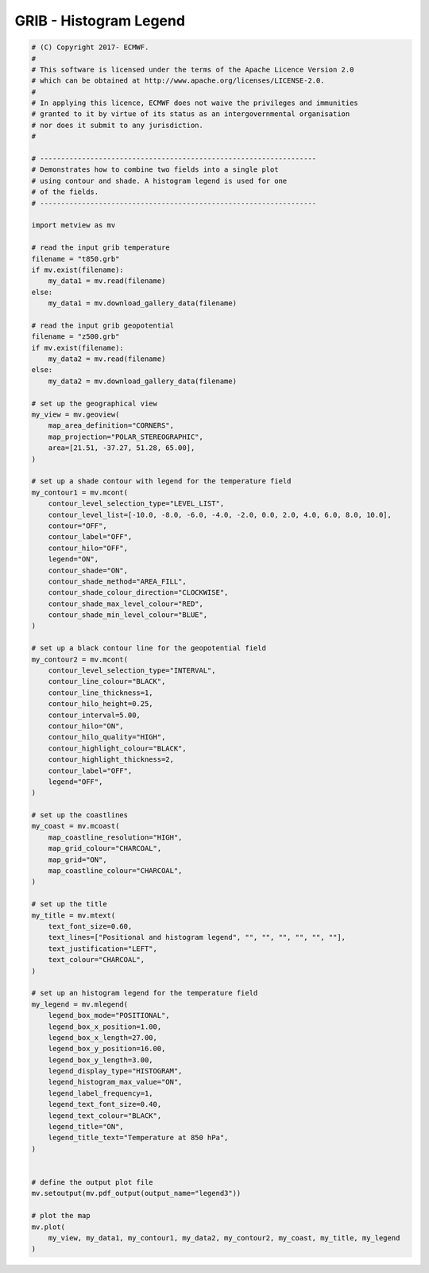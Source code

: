 .. only:: html

    .. note::
        :class: sphx-glr-download-link-note

        Click :ref:`here <sphx_glr_download_auto_examples_grib_legend3.py>`     to download the full example code
    .. rst-class:: sphx-glr-example-title

    .. _sphx_glr_auto_examples_grib_legend3.py:


GRIB - Histogram Legend
==============================================



.. image:: /auto_examples/grib/images/sphx_glr_legend3_001.png
    :alt: legend3
    :class: sphx-glr-single-img






.. code-block:: default


    # (C) Copyright 2017- ECMWF.
    #
    # This software is licensed under the terms of the Apache Licence Version 2.0
    # which can be obtained at http://www.apache.org/licenses/LICENSE-2.0.
    #
    # In applying this licence, ECMWF does not waive the privileges and immunities
    # granted to it by virtue of its status as an intergovernmental organisation
    # nor does it submit to any jurisdiction.
    #

    # ------------------------------------------------------------------
    # Demonstrates how to combine two fields into a single plot
    # using contour and shade. A histogram legend is used for one
    # of the fields.
    # ------------------------------------------------------------------

    import metview as mv

    # read the input grib temperature
    filename = "t850.grb"
    if mv.exist(filename):
        my_data1 = mv.read(filename)
    else:
        my_data1 = mv.download_gallery_data(filename)

    # read the input grib geopotential
    filename = "z500.grb"
    if mv.exist(filename):
        my_data2 = mv.read(filename)
    else:
        my_data2 = mv.download_gallery_data(filename)

    # set up the geographical view
    my_view = mv.geoview(
        map_area_definition="CORNERS",
        map_projection="POLAR_STEREOGRAPHIC",
        area=[21.51, -37.27, 51.28, 65.00],
    )

    # set up a shade contour with legend for the temperature field
    my_contour1 = mv.mcont(
        contour_level_selection_type="LEVEL_LIST",
        contour_level_list=[-10.0, -8.0, -6.0, -4.0, -2.0, 0.0, 2.0, 4.0, 6.0, 8.0, 10.0],
        contour="OFF",
        contour_label="OFF",
        contour_hilo="OFF",
        legend="ON",
        contour_shade="ON",
        contour_shade_method="AREA_FILL",
        contour_shade_colour_direction="CLOCKWISE",
        contour_shade_max_level_colour="RED",
        contour_shade_min_level_colour="BLUE",
    )

    # set up a black contour line for the geopotential field
    my_contour2 = mv.mcont(
        contour_level_selection_type="INTERVAL",
        contour_line_colour="BLACK",
        contour_line_thickness=1,
        contour_hilo_height=0.25,
        contour_interval=5.00,
        contour_hilo="ON",
        contour_hilo_quality="HIGH",
        contour_highlight_colour="BLACK",
        contour_highlight_thickness=2,
        contour_label="OFF",
        legend="OFF",
    )

    # set up the coastlines
    my_coast = mv.mcoast(
        map_coastline_resolution="HIGH",
        map_grid_colour="CHARCOAL",
        map_grid="ON",
        map_coastline_colour="CHARCOAL",
    )

    # set up the title
    my_title = mv.mtext(
        text_font_size=0.60,
        text_lines=["Positional and histogram legend", "", "", "", "", "", ""],
        text_justification="LEFT",
        text_colour="CHARCOAL",
    )

    # set up an histogram legend for the temperature field
    my_legend = mv.mlegend(
        legend_box_mode="POSITIONAL",
        legend_box_x_position=1.00,
        legend_box_x_length=27.00,
        legend_box_y_position=16.00,
        legend_box_y_length=3.00,
        legend_display_type="HISTOGRAM",
        legend_histogram_max_value="ON",
        legend_label_frequency=1,
        legend_text_font_size=0.40,
        legend_text_colour="BLACK",
        legend_title="ON",
        legend_title_text="Temperature at 850 hPa",
    )


    # define the output plot file
    mv.setoutput(mv.pdf_output(output_name="legend3"))

    # plot the map
    mv.plot(
        my_view, my_data1, my_contour1, my_data2, my_contour2, my_coast, my_title, my_legend
    )


.. _sphx_glr_download_auto_examples_grib_legend3.py:


.. only :: html

 .. container:: sphx-glr-footer
    :class: sphx-glr-footer-example



  .. container:: sphx-glr-download sphx-glr-download-python

     :download:`Download Python source code: legend3.py <legend3.py>`



  .. container:: sphx-glr-download sphx-glr-download-jupyter

     :download:`Download Jupyter notebook: legend3.ipynb <legend3.ipynb>`


.. only:: html

 .. rst-class:: sphx-glr-signature

    `Gallery generated by Sphinx-Gallery <https://sphinx-gallery.github.io>`_
